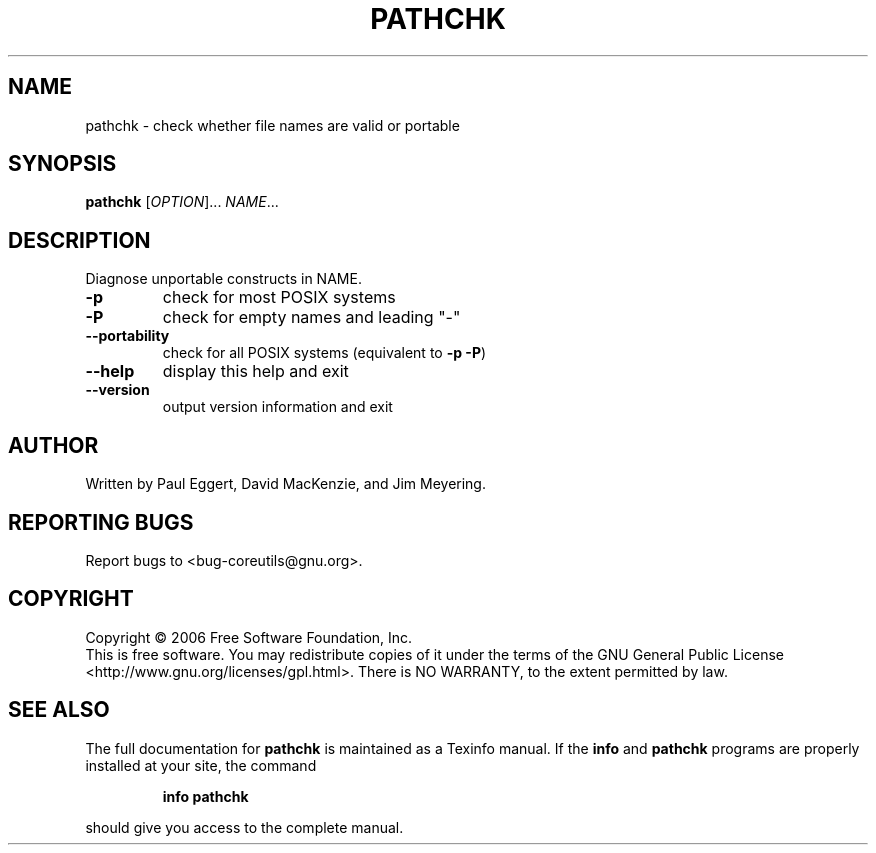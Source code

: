 .\" DO NOT MODIFY THIS FILE!  It was generated by help2man 1.35.
.TH PATHCHK "1" "March 2006" "pathchk 5.94" "User Commands"
.SH NAME
pathchk \- check whether file names are valid or portable
.SH SYNOPSIS
.B pathchk
[\fIOPTION\fR]... \fINAME\fR...
.SH DESCRIPTION
.\" Add any additional description here
.PP
Diagnose unportable constructs in NAME.
.TP
\fB\-p\fR
check for most POSIX systems
.TP
\fB\-P\fR
check for empty names and leading "\-"
.TP
\fB\-\-portability\fR
check for all POSIX systems (equivalent to \fB\-p\fR \fB\-P\fR)
.TP
\fB\-\-help\fR
display this help and exit
.TP
\fB\-\-version\fR
output version information and exit
.SH AUTHOR
Written by Paul Eggert, David MacKenzie, and Jim Meyering.
.SH "REPORTING BUGS"
Report bugs to <bug\-coreutils@gnu.org>.
.SH COPYRIGHT
Copyright \(co 2006 Free Software Foundation, Inc.
.br
This is free software.  You may redistribute copies of it under the terms of
the GNU General Public License <http://www.gnu.org/licenses/gpl.html>.
There is NO WARRANTY, to the extent permitted by law.
.SH "SEE ALSO"
The full documentation for
.B pathchk
is maintained as a Texinfo manual.  If the
.B info
and
.B pathchk
programs are properly installed at your site, the command
.IP
.B info pathchk
.PP
should give you access to the complete manual.
